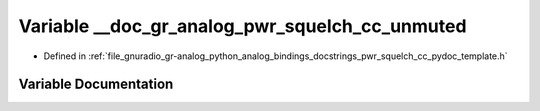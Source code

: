 .. _exhale_variable_pwr__squelch__cc__pydoc__template_8h_1abe195b6c32cd7fd889219ff6e16dd832:

Variable __doc_gr_analog_pwr_squelch_cc_unmuted
===============================================

- Defined in :ref:`file_gnuradio_gr-analog_python_analog_bindings_docstrings_pwr_squelch_cc_pydoc_template.h`


Variable Documentation
----------------------


.. doxygenvariable:: __doc_gr_analog_pwr_squelch_cc_unmuted
   :project: gnuradio